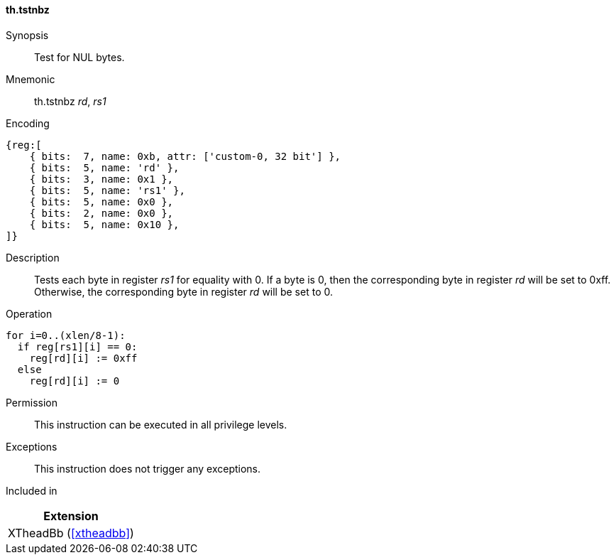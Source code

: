 [#xtheadbb-insns-tstnbz,reftext=Test for NUL bytes]
==== th.tstnbz

Synopsis::
Test for NUL bytes.

Mnemonic::
th.tstnbz _rd_, _rs1_

Encoding::
[wavedrom, , svg]
....
{reg:[
    { bits:  7, name: 0xb, attr: ['custom-0, 32 bit'] },
    { bits:  5, name: 'rd' },
    { bits:  3, name: 0x1 },
    { bits:  5, name: 'rs1' },
    { bits:  5, name: 0x0 },
    { bits:  2, name: 0x0 },
    { bits:  5, name: 0x10 },
]}
....

Description::
Tests each byte in register _rs1_ for equality with 0.
If a byte is 0, then the corresponding byte in register _rd_ will be set to 0xff.
Otherwise, the corresponding byte in register _rd_ will be set to 0.

Operation::
[source,sail]
--
for i=0..(xlen/8-1):
  if reg[rs1][i] == 0:
    reg[rd][i] := 0xff
  else
    reg[rd][i] := 0
--

Permission::
This instruction can be executed in all privilege levels.

Exceptions::
This instruction does not trigger any exceptions.

Included in::
[%header]
|===
|Extension

|XTheadBb (<<#xtheadbb>>)
|===
